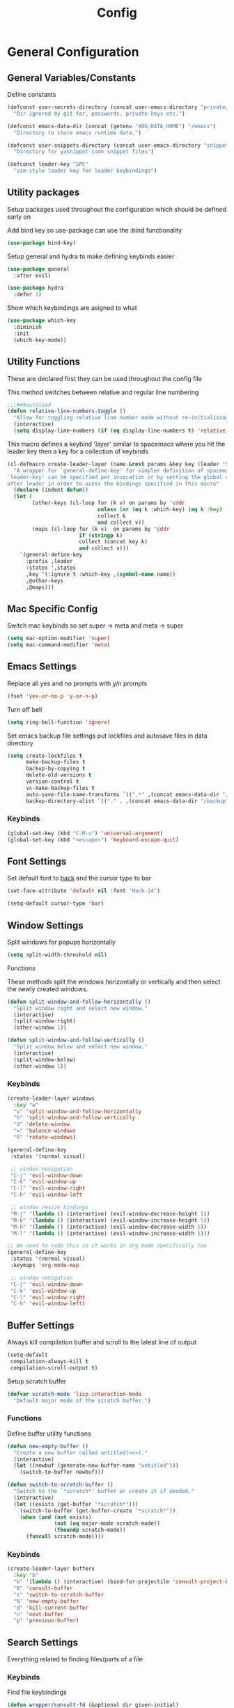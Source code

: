 :DOC:
#+PROPERTY: header-args:emacs-lisp :lexical t :tangle config.el
:END:
#+TITLE: Config

* General Configuration
** General Variables/Constants
Define constants
#+BEGIN_SRC emacs-lisp
  (defconst user-secrets-directory (concat user-emacs-directory "private/")
    "Dir ignored by git for, passwords, private keys etc.")

  (defconst emacs-data-dir (concat (getenv "XDG_DATA_HOME") "/emacs")
    "Directory to store emacs runtime data.")

  (defconst user-snippets-directory (concat user-emacs-directory "snippets/")
    "Directory for yasnippet code snippet files")

  (defconst leader-key "SPC"
    "vim-style leader key for leader keybindings")
#+END_SRC

** Utility packages
Setup packages used throughout the configuration which should be defined early on

Add bind key so use-package can use the :bind functionality
#+BEGIN_SRC emacs-lisp
  (use-package bind-key)
#+END_SRC

Setup general and hydra to make defining keybinds easier
#+BEGIN_SRC emacs-lisp
  (use-package general
    :after evil)

  (use-package hydra
    :defer 1)
#+END_SRC

Show which keybindings are asigned to what
#+BEGIN_SRC emacs-lisp
(use-package which-key
  :diminish
  :init
  (which-key-mode))
#+END_SRC

** Utility Functions
These are declared first they can be used throughout the config file

This method switches between relative and regular line numbering
#+BEGIN_SRC emacs-lisp
  ;;;###autoload
  (defun relative-line-numbers-toggle ()
    "Allow for toggling relative line number mode without re-initialising line number mode."
    (interactive)
    (setq display-line-numbers (if (eq display-line-numbers t) 'relative t)))
#+END_SRC

This macro defines a keybind 'layer' similar to spacemacs where you hit the leader key then a key for
a collection of keybinds
#+BEGIN_SRC emacs-lisp
  (cl-defmacro create-leader-layer (name &rest params &key key (leader "SPC") (states '(normal)) &allow-other-keys)
    "A wrapper for `general-define-key' for simpler definition of spacemacs-style layer keybindings using `leader-key' `key' to acces a group of keybindings
  `leader-key' can be specified per invocation or by setting the global variable with the same name. a required input is `key' which specified which key comes
  after leader in order to acess the bindings specified in this macro"
    (declare (indent defun))
    (let (
          (other-keys (cl-loop for (k v) on params by 'cddr
                               unless (or (eq k :which-key) (eq k :key) (stringp k))
                               collect k
                               and collect v))
          (maps (cl-loop for (k v)  on params by 'cddr
                         if (stringp k)
                         collect (concat key k)
                         and collect v)))
      `(general-define-key
        :prefix ,leader
        :states ',states
        ,key '(:ignore t :which-key ,(symbol-name name))
        ,@other-keys
        ,@maps)))
#+END_SRC
** Mac Specific Config
Switch mac keybinds so set super -> meta and meta -> super
#+BEGIN_SRC emacs-lisp
  (setq mac-option-modifier 'super)
  (setq mac-command-modifier 'meta)
#+END_SRC

** Emacs Settings
Replace all yes and no prompts with y/n prompts
#+BEGIN_SRC emacs-lisp
(fset 'yes-or-no-p 'y-or-n-p)
#+END_SRC

Turn off bell
#+BEGIN_SRC emacs-lisp
  (setq ring-bell-function 'ignore)
#+END_SRC

Set emacs backup file settings put lockfiles and autosave files in data directory
#+BEGIN_SRC emacs-lisp
  (setq create-lockfiles t
        make-backup-files t
        backup-by-copying t
        delete-old-versions t
        version-control t
        vc-make-backup-files t
        auto-save-file-name-transforms `((".*" ,(concat emacs-data-dir "/autosaves/") t))
        backup-directory-alist `(("." . ,(concat emacs-data-dir "/backup"))))
#+END_SRC
*** Keybinds
#+BEGIN_SRC emacs-lisp
  (global-set-key (kbd "C-M-u") 'universal-argument)
  (global-set-key (kbd "<escape>") 'keyboard-escape-quit)
#+END_SRC
** Font Settings
Set default font to [[https://sourcefoundry.org/hack/][hack]] and the cursor type to bar
#+BEGIN_SRC emacs-lisp
  (set-face-attribute 'default nil :font "Hack-14")

  (setq-default cursor-type 'bar)
#+END_SRC
** Window Settings
Split windows for popups horizontally
#+BEGIN_SRC emacs-lisp
(setq split-width-threshold nil)
#+END_SRC
********** Functions
These methods split the windows horizontally or vertically and then select the newly created windows.
#+BEGIN_SRC emacs-lisp
  (defun split-window-and-follow-horizontally ()
    "Split window right and select new window."
    (interactive)
    (split-window-right)
    (other-window 1))

  (defun split-window-and-follow-vertically ()
    "Split window below and select new window."
    (interactive)
    (split-window-below)
    (other-window 1))
#+END_SRC

*** Keybinds
#+BEGIN_SRC emacs-lisp
  (create-leader-layer windows
    :key "w"
    "v" 'split-window-and-follow-horizontally
    "h" 'split-window-and-follow-vertically
    "d" 'delete-window
    "=" 'balance-windows
    "R" 'rotate-windows)

  (general-define-key
   :states '(normal visual)

   ;; window navigation
   "C-j" 'evil-window-down
   "C-k" 'evil-window-up
   "C-l" 'evil-window-right
   "C-h" 'evil-window-left

   ;; window resize bindings
   "M-j" '(lambda () (interactive) (evil-window-decrease-height 5))
   "M-k" '(lambda () (interactive) (evil-window-increase-height 5))
   "M-h" '(lambda () (interactive) (evil-window-decrease-width 5))
   "M-l" '(lambda () (interactive) (evil-window-increase-width 5)))

  ;; We need to redo this so it works in org mode specifically too
  (general-define-key
   :states '(normal visual)
   :keymaps 'org-mode-map

   ;; window navigation
   "C-j" 'evil-window-down
   "C-k" 'evil-window-up
   "C-l" 'evil-window-right
   "C-h" 'evil-window-left)
#+END_SRC
** Buffer Settings
Always kill compilation buffer and scroll to the latest line of output
#+BEGIN_SRC emacs-lisp
  (setq-default
   compilation-always-kill t
   compilation-scroll-output t)
#+END_SRC

Setup scratch buffer
#+BEGIN_SRC emacs-lisp
  (defvar scratch-mode 'lisp-interaction-mode
    "Default major mode of the scratch buffer.")
#+END_SRC
*** Functions
Define buffer utility functions
#+BEGIN_SRC emacs-lisp
    (defun new-empty-buffer ()
      "Create a new buffer called untitled(<n>)."
      (interactive)
      (let ((newbuf (generate-new-buffer-name "untitled")))
        (switch-to-buffer newbuf)))

    (defun switch-to-scratch-buffer ()
      "Switch to the `*scratch*' buffer or create it if needed."
      (interactive)
      (let ((exists (get-buffer "*scratch*")))
        (switch-to-buffer (get-buffer-create "*scratch*"))
        (when (and (not exists)
                   (not (eq major-mode scratch-mode))
                   (fboundp scratch-mode))
          (funcall scratch-mode))))
#+END_SRC

*** Keybinds
#+BEGIN_SRC emacs-lisp
  (create-leader-layer buffers
    :key "b"
    "b" '(lambda () (interactive) (bind-for-projectile 'consult-project-buffer 'consult-buffer))
    "B" 'consult-buffer
    "s" 'switch-to-scratch-buffer
    "N" 'new-empty-buffer
    "d" 'kill-current-buffer
    "n" 'next-buffer
    "p" 'previous-buffer)
#+END_SRC

** Search Settings
Everything related to finding files/parts of a file

*** Keybinds
Find file keybindings
#+BEGIN_SRC emacs-lisp
  (defun wrapper/consult-fd (&optional dir given-initial)
    "Pass the region to consult-fd if available.

  DIR and GIVEN-INITIAL match the method signature of `consult-wrapper'."
    (interactive "P")
    (let ((initial
     (or given-initial
         (when (use-region-p)
     (buffer-substring-no-properties (region-beginning) (region-end))))))
      (progn
  (evil-normal-state)
  (consult-fd dir initial))))

  (create-leader-layer files
    :key "f"
    "f" 'wrapper/consult-fd
    "F" 'find-file)
#+END_SRC

Grep for file patterns keybindings
Start consult ripgrep with selected text if there is any
#+BEGIN_SRC emacs-lisp
  (defun wrapper/consult-ripgrep (&optional dir given-initial)
    "Pass the region to consult-ripgrep if available.

  DIR and GIVEN-INITIAL match the method signature of `consult-wrapper'."
    (interactive "P")
    (let ((initial
           (or given-initial
               (when (use-region-p)
                 (buffer-substring-no-properties (region-beginning) (region-end))))))
      (progn
        (evil-normal-state)
        (consult-ripgrep dir initial))))

  (defun wrapper/consult-line (&optional dir given-initial)
    "Pass the region to consult-line if available.

  DIR and GIVEN-INITIAL match the method signature of `consult-wrapper'."
    (interactive "P")
    (let ((initial
           (or given-initial
               (when (use-region-p)
                 (buffer-substring-no-properties (region-beginning) (region-end))))))
      (progn
        (evil-normal-state)
        (consult-line dir initial))))

  (general-define-key
   :states '(normal visual)
   "M-f" 'wrapper/consult-line
   "M-F" 'wrapper/consult-ripgrep)
#+END_SRC
** Text Editing Settings
Always highlight parens immediately on hover
#+BEGIN_SRC emacs-lisp
  (setq-default show-paren-delay 0)
  (show-paren-mode 1)
#+END_SRC

Use spaces instead of tabs and set them a width of 2 characters
#+BEGIN_SRC emacs-lisp
  (setq-default tab-width 2)
  (setq-default c-basic-offset 2)
  (setq
   evil-shift-width tab-width)

  (setq-default indent-tabs-mode nil)
#+END_SRC

Show line numbers only in code buffers
#+BEGIN_SRC emacs-lisp
  (add-hook 'prog-mode-hook #'display-line-numbers-mode)
#+END_SRC

Whitespace settings
#+BEGIN_SRC emacs-lisp
  (setq whitespace-style
        '(face tabs spaces trailing lines space-before-tab indentation empty space-after-tab space-mark tab-mark missing-newline-at-eof))

  (add-hook 'before-save-hook 'whitespace-cleanup)
#+END_SRC

*** Keybinds
#+BEGIN_SRC emacs-lisp
  (general-define-key
   :states '(normal visual)
   "TAB" 'indent-region
   ;; "M-s-l" 'format-all-buffer
   "M-b" 'xref-find-references
   "M-B" 'xref-find-definitions)
#+END_SRC
** General Keybinds
Remap SPC SPC to M-x function
#+BEGIN_SRC emacs-lisp
  (general-define-key
   :states '(normal visual)
   :prefix "SPC"
    "SPC" 'execute-extended-command :which-key "M-x")
#+END_SRC

Open different tools
#+BEGIN_SRC emacs-lisp
  (create-leader-layer open
    :key "o"
    "s" 'shell-pop
    "g" 'magit-status
    "a" 'org-agenda
    "c" 'org-capture
    "e" 'flymake-show-buffer-diagnostics
    "E" 'flymake-show-project-diagnostics)
#+END_SRC

Toggle settings
#+BEGIN_SRC emacs-lisp
  ;;;###autoload
  (defun relative-line-numbers-toggle ()
    "Allow for toggling relative line number mode without re-initialising line number mode."
    (interactive)
    (setq display-line-numbers (if (eq display-line-numbers t) 'relative t)))

  (create-leader-layer toggles
    :key "t"
    "d" 'corfu-popupinfo-toggle
    "T" 'modus-themes-toggle
    "w" 'whitespace-mode
    "n" 'relative-line-numbers-toggle)
#+END_SRC

Help keybinds
#+BEGIN_SRC emacs-lisp
  (create-leader-layer help
    :key "h"
    "v" 'describe-variable
    "f" 'describe-function
    "m" 'consult-man)
#+END_SRC

General keybinds for major mode prefix
#+BEGIN_SRC emacs-lisp
(create-leader-layer major-mode
  :key "m"
  "c" '(lambda () (interactive) (bind-for-projectile 'projectile-compile-project 'compile))
  "C" 'compile)
#+END_SRC
** Evil Mode Configuration
#+BEGIN_SRC emacs-lisp
  (use-package evil
    :custom (evil-undo-system 'undo-redo)
    :init
    (setq evil-want-keybinding nil
          evil-want-C-u-scroll t
          evil-respect-visual-line-mode t
          evil-search-module 'evil-search)
    (evil-mode t)
    :hook
    ((evil-mode . (lambda ()
                    (dolist (mode '(custom-mode
                                    eshell-mode
                                    git-rebase-mode
                                    erc-mode
                                    term-mode))
                      (add-to-list 'evil-emacs-state-modes mode)))))
    :config
    ;; Set initial state for some buffers that are insert by default
    (evil-set-initial-state 'messages-buffer-mode 'normal)
    (evil-set-initial-state 'dashboard-mode 'normal)
    :hook (git-commit-mode . evil-insert-state))

  (use-package evil-collection
    :after evil
    :ensure t
    :config
    (evil-collection-init))

  (use-package evil-surround
    :config
    (global-evil-surround-mode 1))

  (use-package evil-numbers)

  (use-package evil-nerd-commenter
    :bind ("M-/" . evilnc-comment-or-uncomment-lines))
#+END_SRC
*** Keybinds
Set line movement in text mode so that it more vim-like
#+BEGIN_SRC emacs-lisp
  (general-define-key
   :keymaps 'text-mode-map
   :states '(visual motion)
   "j" 'evil-next-visual-line
   "k" 'evil-previous-visual-line
   "$" 'evil-end-of-visual-line)
#+END_SRC

Configure jumplist
#+BEGIN_SRC emacs-lisp
  (general-define-key
   :states '(normal visual)
   "M-]" 'evil-jump-forward
   "M-[" 'evil-jump-backward)
#+END_SRC

Increse and decrement numbers same as in vim
#+BEGIN_SRC emacs-lisp
  (general-define-key
   :states '(normal visual)
   "C-a" 'evil-numbers/inc-at-pt
   "C-x" 'evil-numbers/dec-at-pt)
#+END_SRC
* UI Configurations
Set emacs UI defaults
#+BEGIN_SRC emacs-lisp
  (tool-bar-mode -1)
  (scroll-bar-mode -1)
  (blink-cursor-mode -1)
#+END_SRC

Install icons
#+BEGIN_SRC emacs-lisp
  (use-package all-the-icons)
#+END_SRC
** Modeline
Display column number in modeline
#+BEGIN_SRC emacs-lisp
  (setq column-number-mode t)
#+END_SRC

Allow hiding minor modes from the modeline
#+BEGIN_SRC emacs-lisp
  (use-package diminish
    :ensure t)
  (eval-after-load "eldoc"
    '(diminish 'eldoc-mode))
  (eval-after-load "undo-tree"
    '(diminish 'undo-tree-mode))
#+END_SRC

Hide additiona minor modes in modeline under a button
#+BEGIN_SRC emacs-lisp
  (use-package minions
    :config (minions-mode)
    :custom (minions-mode-line-lighter "..."))
#+END_SRC

** Theme
#+BEGIN_SRC emacs-lisp
  (use-package modus-themes
    :config
    ;; Add all your customizations prior to loading the themes
    (setq modus-themes-italic-constructs t
          modus-themes-bold-constructs nil)

    ;; Maybe define some palette overrides, such as by using our presets
    (setq modus-themes-common-palette-overrides
          modus-themes-preset-overrides-intense
          modus-themes-to-toggle '(modus-operandi-deuteranopia modus-vivendi-tinted))

    (load-theme 'modus-vivendi-tinted))
#+END_SRC
** Git gutter
#+BEGIN_SRC emacs-lisp
  ;; Increase the fringe for git-gutter
  (fringe-mode '(15 . 15))

  (use-package git-gutter
    :hook (prog-mode . git-gutter-mode)
    :config (setq git-gutter:update-interval 0.02))

  (use-package git-gutter-fringe
    :config
    (define-fringe-bitmap 'git-gutter-fr:added [224] nil nil '(center repeated))
    (define-fringe-bitmap 'git-gutter-fr:modified [224] nil nil '(center repeated))
    (define-fringe-bitmap 'git-gutter-fr:deleted [128 192 224 240] nil nil 'bottom))
#+END_SRC
* Completion Framework
#+BEGIN_SRC emacs-lisp
  (use-package orderless
    :ensure t
    :custom
    (completion-styles '(orderless basic))
    (completion-category-overrides '((file (styles basic partial-completion)))))

  (use-package vertico
    :bind (:map vertico-map
                ("C-u" . vertico-scroll-up)
                ("C-d" . vertico-scroll-down)
                ("C-k" . vertico-previous)
                ("C-j" . vertico-next))
    :init (vertico-mode))

  (use-package consult)

  (use-package marginalia
    :custom
    (marginalia-max-relative-age 0)
    (marginalia-align 'right)
    :init
    (marginalia-mode))

  (use-package all-the-icons-completion
    :after (marginalia all-the-icons)
    :hook (marginalia-mode . all-the-icons-completion-marginalia-setup)
    :init
    (all-the-icons-completion-mode))
#+END_SRC

Setup xref to use consult for finding definitions and usages and do not ask which identifier to select
#+BEGIN_SRC emacs-lisp
(setq xref-prompt-for-identifier nil
      xref-show-xrefs-function #'consult-xref
      xref-show-definitions-function #'consult-xref)
#+END_SRC

* Project Management
Setup projectile for managing projects and perspective for managing groups of window layouts for projects
#+BEGIN_SRC emacs-lisp
  (use-package projectile
    :init
    (projectile-mode +1)
    (when (file-directory-p "~/workspace")
      (setq projectile-project-search-path '("~/workspace/work/projects", "~/workspace/personal/projects"))))

  (use-package perspective
    :custom
    (persp-mode-prefix-key (kbd "C-z"))
    :init
    (persp-mode))
#+END_SRC
*** Functions
This function allows you to do one action if inside a projectile project and another if not
#+BEGIN_SRC emacs-lisp
  (defun bind-for-projectile (projectile-function regular-function)
    "Bind to `projectile-function' if current dir is projectile project and `regular-function' otherwise."
    (interactive)
    (if (projectile-project-p)
        (call-interactively projectile-function)
      (call-interactively regular-function)))
#+END_SRC
*** Keybinds
Projectile specific keybindings
#+BEGIN_SRC emacs-lisp
  (create-leader-layer projects
    :key "p"
    "f" 'projectile-find-file
    "s" 'projectile-switch-project
    "o" 'projectile-switch-open-project
    "c" 'projectile-compile-project
    "b" 'consult-project-buffer
    "w" 'projectile-save-project-buffers)
#+END_SRC

Perspecctive mode keybindings
#+BEGIN_SRC emacs-lisp
  (general-define-key
   :states '(normal visual)
   "M-1" (lambda () (interactive) (persp-switch-by-number 1))
   "M-2" (lambda () (interactive) (persp-switch-by-number 2))
   "M-3" (lambda () (interactive) (persp-switch-by-number 3))
   "M-4" (lambda () (interactive) (persp-switch-by-number 4))
   "M-5" (lambda () (interactive) (persp-switch-by-number 5))
   "M-6" (lambda () (interactive) (persp-switch-by-number 6))
   "M-7" (lambda () (interactive) (persp-switch-by-number 7))
   "M-8" (lambda () (interactive) (persp-switch-by-number 8))
   "M-9" (lambda () (interactive) (persp-switch-by-number 9))

   "M-w" 'persp-kill
   "M-N" 'persp-switch
   "M-s-<right>" 'persp-next
   "M-s-<left>" 'persp-prev)
#+END_SRC
* Development Tools
** Code Completion
Configure corfu with icons for inline code completion
#+BEGIN_SRC emacs-lisp
  (use-package corfu
    :custom
    (corfu-auto t)
    (corfu-cycle t)
    :bind (:map corfu-map ;; TODO: fix this
                ("C-u" . corfu-popupinfo-scroll-up)
                ("C-d" . corfu-popupinfo-scroll-down))
    :init
    (global-corfu-mode)
    (corfu-popupinfo-mode))

  (use-package cape
    :bind ("C-c p" . cape-prefix-map) ;; Alternative keys: M-p, M-+, ...
    :init
    (add-hook 'completion-at-point-functions #'cape-dabbrev)
    (add-hook 'completion-at-point-functions #'cape-file)
    (add-hook 'completion-at-point-functions #'cape-elisp-block))

  (use-package kind-icon
    :after corfu
    :custom
    (kind-icon-use-icons t)
    ;; Have background color be the same as `corfu' face background
    (kind-icon-default-face 'corfu-default)
    ;; Use midpoint color between foreground and background colors ("blended")?
    (kind-icon-blend-background nil)
    (kind-icon-blend-frac 0.08)

    ;; Use a different cache directory don't make a mess in my `user-emacs-directory'
    (svg-lib-icons-dir (concat user-emacs-directory "cache/svg-lib"))
    :config
    (add-to-list 'corfu-margin-formatters #'kind-icon-margin-formatter)) ;; Enable `kind-icon'

  ;; Add hook to reset cache so the icon colors in completion popups match my theme
  (add-hook 'modus-themes-after-load-theme-hook #'(lambda () (interactive) (kind-icon-reset-cache)))
#+END_SRC

Configure code snippets
#+BEGIN_SRC emacs-lisp
    (use-package yasnippet
      :init (setq yas-snippet-dirs '(user-snippets-directory))
      :config (yas-global-mode))
#+END_SRC
** Git
#+BEGIN_SRC emacs-lisp
  (use-package magit)
#+END_SRC
** Terminal
#+BEGIN_SRC emacs-lisp
  (use-package vterm)

  (use-package shell-pop
    :custom
    (shell-pop-full-span t)
    (shell-pop-shell-type '("vterm" "*vterm*" (lambda () (vterm)))))
#+END_SRC

** Syntax hilighting/formatting
Configure all syntax hilighting to use treesitter if possible
#+BEGIN_SRC emacs-lisp
(use-package treesit-auto
  :custom
  (treesit-auto-install 'prompt)
  :config
  (treesit-auto-add-to-auto-mode-alist 'all)
  (global-treesit-auto-mode))
#+END_SRC

Enable code formatting on all code files
#+BEGIN_SRC emacs-lisp
  (use-package editorconfig
    :ensure t
    :config
    (editorconfig-mode 1))

  ;; (use-package format-all
  ;;   :hook (prog-mode . format-all-ensure-formatter))
#+END_SRC

** Eglot
#+BEGIN_SRC emacs-lisp
  (use-package eglot
    :after projectile
    :config
    (add-to-list 'eglot-server-programs '((nix-ts-mode) . ("nil"))))

    ;; Don't cache cape completions for eglot
    (advice-add 'eglot-completion-at-point :around #'cape-wrap-buster)
    (add-hook 'prog-mode-hook #'flymake-mode)
    (add-hook 'prog-mode-hook #'eglot-ensure)
#+END_SRC


*** Keybinds
#+BEGIN_SRC emacs-lisp
  (general-define-key
    :states 'normal
    :keymaps 'lsp-mode-map
    "M-N" 'eglot-code-actions
    "SPC R" 'eglot-rename)
#+END_SRC

** Dape mode
#+BEGIN_SRC emacs-lisp
  (use-package dape
  :preface
  ;; By default dape shares the same keybinding prefix as `gud'
  ;; If you do not want to use any prefix, set it to nil.
  ;; (setq dape-key-prefix "\C-x\C-a")

  :hook
  Save breakpoints on quit
  ((kill-emacs . dape-breakpoint-save)
  Load breakpoints on startup
   (after-init . dape-breakpoint-load))

  :init
  ;; To use window configuration like gud (gdb-mi)
  ;; (setq dape-buffer-window-arrangement 'gud)

  :config
  ;; Info buffers to the right
  ;; (setq dape-buffer-window-arrangement 'right)

  ;; Global bindings for setting breakpoints with mouse
  (dape-breakpoint-global-mode)

  ;; Pulse source line (performance hit)
  ;; (add-hook 'dape-display-source-hook 'pulse-momentary-highlight-one-line)

  ;; To not display info and/or buffers on startup
  ;; (remove-hook 'dape-start-hook 'dape-info)
  ;; (remove-hook 'dape-start-hook 'dape-repl)

  ;; To display info and/or repl buffers on stopped
  ;; (add-hook 'dape-stopped-hook 'dape-info)
  (add-hook 'dape-stopped-hook 'dape-repl)

  ;; Kill compile buffer on build success
  (add-hook 'dape-compile-hook 'kill-buffer)

  ;; Save buffers on startup, useful for interpreted languages
  (add-hook 'dape-start-hook (lambda () (save-some-buffers t t)))

  ;; Projectile users
  (setq dape-cwd-fn 'projectile-project-root))
#+END_SRC

*** Keybinds
#+BEGIN_SRC emacs-lisp
  (create-leader-layer debug
    :key "d"
    "s" 'dape-next
    "S" 'dape-step-in
    "U" 'dape-step-out
    "r" 'dape-repl
    "b" 'dape-breakpoint-toggle
    "R" 'dape-restart
    "q" 'dape-quit)
#+END_SRC
* Org Mode Configuration
Beautify org-mode UI
#+BEGIN_SRC emacs-lisp
  (setq org-startup-folded t)

  (use-package org-modern
    :init
    (setq
     ;; Edit settings
     org-auto-align-tags nil
     org-tags-column 0
     org-catch-invisible-edits 'show-and-error
     org-special-ctrl-a/e t
     org-insert-heading-respect-content t

     ;; Org styling, hide markup etc.
     org-hide-emphasis-markers t
     org-pretty-entities t
     org-ellipsis "…"

     ;; Agenda styling
     org-agenda-tags-column 0
     org-agenda-time-grid
     '((daily today require-timed)
       (800 1000 1200 1400 1600 1800 2000)
       " ┄┄┄┄┄ " "┄┄┄┄┄┄┄┄┄┄┄┄┄┄┄")
     org-agenda-current-time-string
     "◀── now ─────────────────────────────────────────────────")
    :config
    (global-org-modern-mode))
#+END_SRC
*** Keybinds
#+BEGIN_SRC emacs-lisp
  (general-define-key
   :major-modes 'org-mode
   :states '(normal visual)
   "C-c C-t" 'org-todo
   "C-c C-w" 'org-refile
   "TAB" 'org-cycle
   "RET" 'org-open-at-point
   "-" 'org-cycle-list-bullet)

  (create-leader-layer major-mode
      :key "m"
      :states '(normal visual)
      :keymaps '(org-mode-map)
      "b" 'org-babel-execute-buffer
      "r" 'org-babel-execute-src-block)
#+END_SRC
* Language Specific Configuration
** Emacs Lisp
*** Keybinds
#+BEGIN_SRC emacs-lisp
  (create-leader-layer major-mode
      :key "m"
      :states '(normal visual)
      :keymaps '(emacs-lisp-mode-map lisp-interaction-mode-map)
      "e" 'eval-last-sexp
      "b" 'eval-buffer
      "r" 'eval-reigon
      "p" 'eval-print-last-sexp)

  (general-define-key
   :keymaps '(emacs-lisp-mode-map lisp-interaction-mode-map)
   :states 'normal
   "TAB" 'lisp-indent-line)
#+END_SRC
** C/C++
#+BEGIN_SRC emacs-lisp
;; (use-package ccls
;;   :hook ((c-mode c++-mode objc-mode cuda-mode) .
;;          (lambda () (require 'ccls) (lsp))))
#+END_SRC
** Python
#+BEGIN_SRC emacs-lisp
#+END_SRC

** Nix
Treesit auto doesn't find nix treesitter mode so add it manually
#+BEGIN_SRC emacs-lisp
  (use-package nix-ts-mode
    :mode "\\.nix\\'")
#+END_SRC

Set and store the right environment per buffer if it is part of a nix flake with a dev shell
#+BEGIN_SRC emacs-lisp
  (use-package envrc
  :hook (after-init . envrc-global-mode))
#+END_SRC

** Kotlin

#+BEGIN_SRC emacs-lisp
  (use-package kotlin-ts-mode
    :mode "\\.kt\\'")
#+END_SRC

